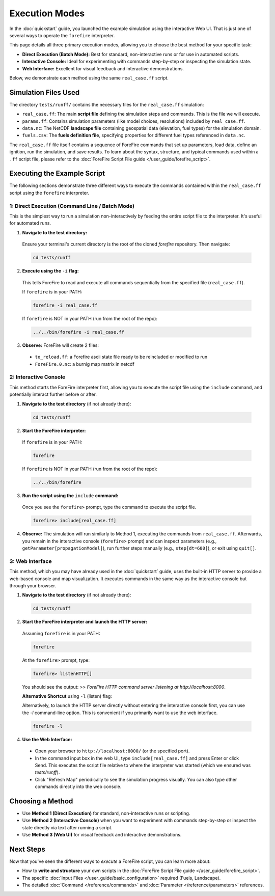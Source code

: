 .. _running-the-example:

Execution Modes
==================

In the :doc:`quickstart` guide, you launched the example simulation using the interactive Web UI. That is just one of several ways to operate the ``forefire`` interpreter.

This page details all three primary execution modes, allowing you to choose the best method for your specific task:

-   **Direct Execution (Batch Mode):** Best for standard, non-interactive runs or for use in automated scripts.
-   **Interactive Console:** Ideal for experimenting with commands step-by-step or inspecting the simulation state.
-   **Web Interface:** Excellent for visual feedback and interactive demonstrations.

Below, we demonstrate each method using the same ``real_case.ff`` script.

Simulation Files Used
---------------------

The directory ``tests/runff/`` contains the necessary files for the ``real_case.ff`` simulation:

- ``real_case.ff``: The main **script file** defining the simulation steps and commands. This is the file we will execute.
- ``params.ff``: Contains simulation parameters (like model choices, resolutions) included by ``real_case.ff``.
- ``data.nc``: The NetCDF **landscape file** containing geospatial data (elevation, fuel types) for the simulation domain.
- ``fuels.csv``: The **fuels definition file**, specifying properties for different fuel types referenced in ``data.nc``.

The ``real_case.ff`` file itself contains a sequence of ForeFire commands that set up parameters, load data, define an ignition, run the simulation, and save results. To learn about the syntax, structure, and typical commands used within a ``.ff`` script file, please refer to the :doc:`ForeFire Script File guide </user_guide/forefire_script>`.

Executing the Example Script
----------------------------

The following sections demonstrate three different ways to execute the commands contained within the ``real_case.ff`` script using the ``forefire`` interpreter.

1: Direct Execution (Command Line / Batch Mode)
~~~~~~~~~~~~~~~~~~~~~~~~~~~~~~~~~~~~~~~~~~~~~~~

This is the simplest way to run a simulation non-interactively by feeding the entire script file to the interpreter. It's useful for automated runs.

1.  **Navigate to the test directory:**
  
  Ensure your terminal's current directory is the root of the cloned `forefire` repository. Then navigate:

  .. code-block:: bash

    cd tests/runff

2.  **Execute using the** ``-i`` **flag:**
  
  This tells ForeFire to read and execute all commands sequentially from the specified file (``real_case.ff``).

  If ``forefire`` is in your PATH:

  .. code-block:: bash

    forefire -i real_case.ff

  If ``forefire`` is NOT in your PATH (run from the root of the repo):

  .. code-block:: bash

    ../../bin/forefire -i real_case.ff

3.  **Observe:** ForeFire will create 2 files:

  - ``to_reload.ff``: a Forefire ascii state file ready to be reincluded or modified to run
  - ``ForeFire.0.nc``: a burnig map matrix in netcdf

2: Interactive Console
~~~~~~~~~~~~~~~~~~~~~~

This method starts the ForeFire interpreter first, allowing you to execute the script file using the ``include`` command, and potentially interact further before or after.

1.  **Navigate to the test directory** (if not already there):

  .. code-block:: bash

    cd tests/runff

2.  **Start the ForeFire interpreter:**

  If ``forefire`` is in your PATH:

  .. code-block:: bash

    forefire

  If ``forefire`` is NOT in your PATH (run from the root of the repo):

  .. code-block:: bash

    ../../bin/forefire

3.  **Run the script using the** ``include`` **command:**

  Once you see the ``forefire>`` prompt, type the command to execute the script file.

  .. code-block:: none

    forefire> include[real_case.ff]


4.  **Observe:** The simulation will run similarly to Method 1, executing the commands from ``real_case.ff``. Afterwards, you remain in the interactive console (``forefire>`` prompt) and can inspect parameters (e.g., ``getParameter[propagationModel]``), run further steps manually (e.g., ``step[dt=600]``), or exit using ``quit[]``.

3: Web Interface
~~~~~~~~~~~~~~~~

This method, which you may have already used in the :doc:`quickstart` guide, uses the built-in HTTP server to provide a web-based console and map visualization. It executes commands in the same way as the interactive console but through your browser.

1.  **Navigate to the test directory** (if not already there):

  .. code-block:: bash

    cd tests/runff

2.  **Start the ForeFire interpreter and launch the HTTP server:**

  Assuming ``forefire`` is in your PATH:
  
  .. code-block:: bash

    forefire
  
  At the ``forefire>`` prompt, type:

  .. code-block:: none

    forefire> listenHTTP[]

  You should see the output: `>> ForeFire HTTP command server listening at http://localhost:8000`.

  **Alternative Shortcut** using ``-l`` (listen) flag:

  Alternatively, to launch the HTTP server directly without entering the interactive console first, you can use the `-l` command-line option. This is convenient if you primarily want to use the web interface.

  .. code-block:: none

    forefire -l

4.  **Use the Web Interface:**

  - Open your browser to ``http://localhost:8000/`` (or the specified port).
  - In the command input box in the web UI, type ``include[real_case.ff]`` and press Enter or click Send. This executes the script file relative to where the interpreter was started (which we ensured was `tests/runff`).
  - Click "Refresh Map" periodically to see the simulation progress visually. You can also type other commands directly into the web console.

Choosing a Method
-----------------

- Use **Method 1 (Direct Execution)** for standard, non-interactive runs or scripting.
- Use **Method 2 (Interactive Console)** when you want to experiment with commands step-by-step or inspect the state directly via text after running a script.
- Use **Method 3 (Web UI)** for visual feedback and interactive demonstrations.

Next Steps
----------

Now that you've seen the different ways to *execute* a ForeFire script, you can learn more about:

- How to **write and structure** your own scripts in the :doc:`ForeFire Script File guide </user_guide/forefire_script>`.
- The specific :doc:`Input Files </user_guide/basic_configuration>` required (Fuels, Landscape).
- The detailed :doc:`Command </reference/commands>` and :doc:`Parameter </reference/parameters>` references.